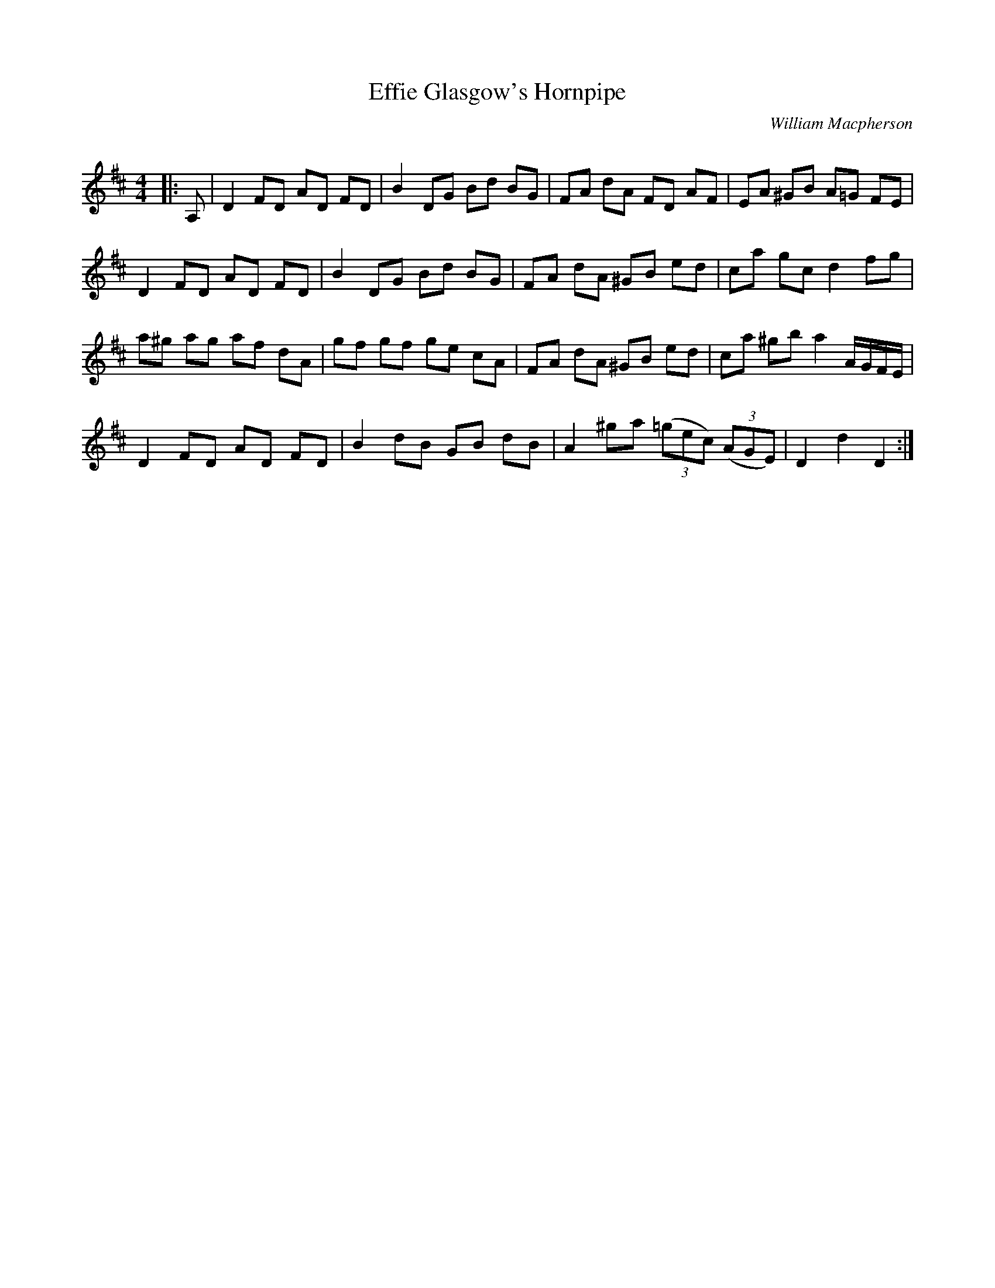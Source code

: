 X:1
T: Effie Glasgow's Hornpipe
C:William Macpherson
R:Reel
Q: 232
K:D
M:4/4
L:1/8
|:A,|D2 FD AD FD|B2 DG Bd BG|FA dA FD AF|EA ^GB A=G FE|
D2 FD AD FD|B2 DG Bd BG|FA dA ^GB ed|ca gc d2 fg|
a^g ag af dA|gf gf ge cA|FA dA ^GB ed|ca ^gb a2 A1/2G1/2F1/2E1/2|
D2 FD AD FD|B2 dB GB dB|A2 ^ga ((3=gec) ((3AGE)|D2 d2 D2:|
